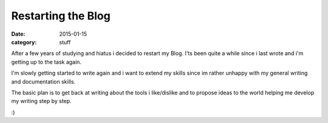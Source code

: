 ===================
Restarting the Blog
===================

:date: 2015-01-15
:category: stuff

After a few years of studying and hiatus i decided to restart my Blog.
I'ts been quite a while since i last wrote and i'm getting up to the task again.

I'm slowly getting started to write again and i want to extend my skills since
im rather unhappy with my general writing and documentation skills.

The basic plan is to get back at writing about the tools i like/dislike
and to propose ideas to the world helping me develop my writing step by step.

:)
